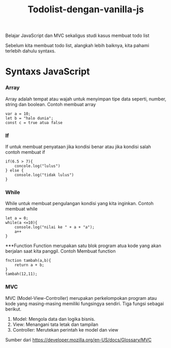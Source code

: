 #+TITLE: Todolist-dengan-vanilla-js

Belajar JavaScript dan MVC sekaligus studi kasus membuat todo list

Sebelum kita membuat todo list, alangkah lebih baiknya, kita pahami terlebih dahulu syntaxs.

* Syntaxs JavaScript

*** Array

Array adalah tempat atau wajah untuk menyimpan tipe data seperti, number, string dan boolean.
Contoh membuat array
#+BEGIN_SRC shell
var a = 10;
let b = "halo dunia";
const c = true atua false
#+END_SRC

*** If
If untuk membuat penyataan jika kondisi benar atau jika kondisi salah 
contoh membuat if
#+BEGIN_SRC shell
if(6.5 > 7){
    concole.log("lulus")
} else {
    console.log("tidak lulus")
}
#+END_SRC

*** While
While untuk membuat pengulangan kondisi yang kita inginkan.
Contoh membuat while
#+BEGIN_SRC shell
let a = 0;
while(a <=10){
    console.log("nilai ke " + a + "a");
    a++
}
#+END_SRC

***Function
Function merupakan satu blok program atua kode yang akan berjalan saat kita panggil.
Contoh Membuat function
#+BEGIN_SRC shell
fnction tambah(a,b){
    return a + b;
}
tambah(12,11);
#+END_SRC

*** MVC
MVC (Model-View-Controller) merupakan perkelompokan program atau kode yang masing-masing memiliki fungsingya sendiri.
Tiga fungsi sebagai berikut.
1. Model: Mengola data dan logika bisnis.
2. View: Menangani tata letak dan tampilan
3. Controller: Merutekan perintah ke model dan view
Sumber dari [[https://developer.mozilla.org/en-US/docs/Glossary/MVC][https://developer.mozilla.org/en-US/docs/Glossary/MVC]]